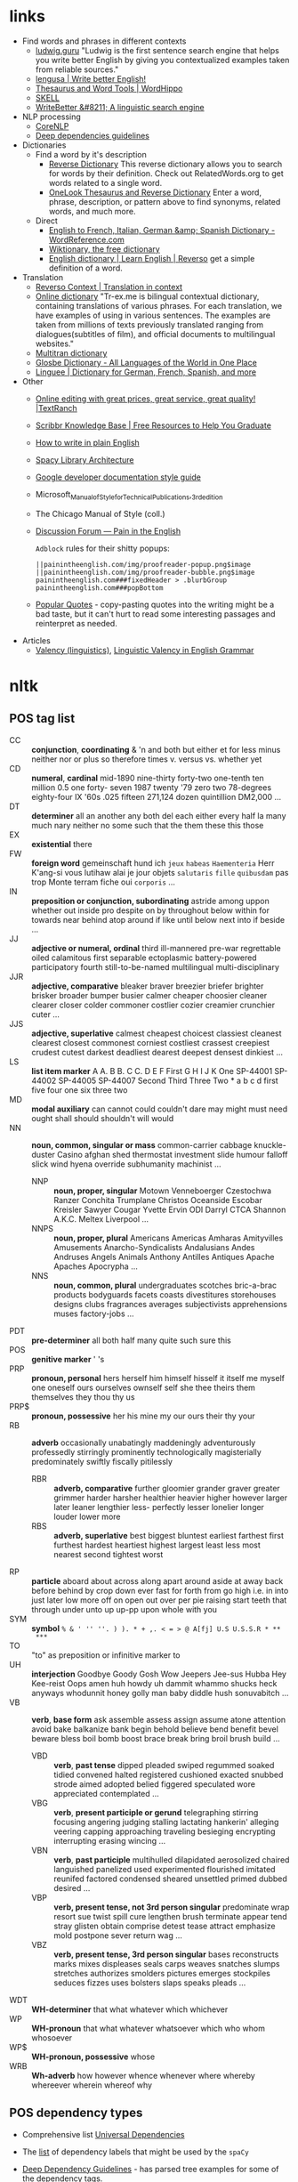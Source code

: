* links

- Find words and phrases in different contexts
  - [[https://ludwig.guru/][ludwig.guru]] "Ludwig is the first sentence search engine that helps you
    write better English by giving you contextualized examples taken from
    reliable sources."
  - [[https://lengusa.com/][lengusa | Write better English!]]
  - [[https://www.wordhippo.com/][Thesaurus and Word Tools | WordHippo]]
  - [[https://skell.sketchengine.eu/#home?lang=en][SKELL]]
  - [[https://writebetter.io/][WriteBetter &#8211; A linguistic search engine]]
- NLP processing
  - [[https://corenlp.run/][CoreNLP]]
  - [[https://emorynlp.github.io/ddr/doc/pages/overview.html][Deep dependencies guidelines]]
- Dictionaries
  - Find a word by it's description
    - [[https://reversedictionary.org/][Reverse Dictionary]] This reverse dictionary allows you to search for words
      by their definition. Check out RelatedWords.org to get words related to a
      single word.
    - [[https://www.onelook.com/thesaurus/][OneLook Thesaurus and Reverse Dictionary]] Enter a word, phrase,
      description, or pattern above to find synonyms, related words, and much
      more.
  - Direct
    - [[https://www.wordreference.com/][English to French, Italian, German &amp; Spanish Dictionary -
      WordReference.com]]
    - [[https://en.wiktionary.org/wiki/Wiktionary:Main_Page][Wiktionary, the free dictionary]]
    - [[https://dictionary.reverso.net/english-cobuild/][English dictionary | Learn English | Reverso]] get a simple definition
      of a word.
- Translation
  - [[https://context.reverso.net/translation/][Reverso Context | Translation in context]]
  - [[https://tr-ex.me/][Online dictionary]] "Tr-ex.me is bilingual contextual dictionary,
    containing translations of various phrases. For each translation, we
    have examples of using in various sentences. The examples are taken
    from millions of texts previously translated ranging from
    dialogues(subtitles of film), and official documents to multilingual
    websites."
  - [[https://www.multitran.com/][Multitran dictionary]]
  - [[https://glosbe.com/][Glosbe Dictionary - All Languages of the World in One Place]]
  - [[https://www.linguee.com/][Linguee | Dictionary for German, French, Spanish, and more]]
- Other
  - [[https://textranch.com/][Online editing with great prices, great service, great quality! |TextRanch]]
  - [[https://www.scribbr.com/knowledge-base/][Scribbr Knowledge Base | Free Resources to Help You Graduate]]
  - [[http://www.plainenglish.co.uk/how-to-write-in-plain-english.html][How to write in plain English]]
  - [[https://spacy.io/api][Spacy Library Architecture]]
  - [[https://developers.google.com/style][Google developer documentation style guide]]
  - Microsoft_Manual_of_Style_for_Technical_Publications,_3rd_edition
  - The Chicago Manual of Style (coll.)
  - [[https://painintheenglish.com/forum][Discussion Forum — Pain in the English]]

    =Adblock= rules for their shitty popups:

    #+begin_example
||painintheenglish.com/img/proofreader-popup.png$image
||painintheenglish.com/img/proofreader-bubble.png$image
painintheenglish.com###fixedHeader > .blurbGroup
painintheenglish.com###popBottom
    #+end_example
  - [[https://www.goodreads.com/quotes][Popular Quotes]]  - copy-pasting quotes into  the writing might be  a bad
    taste,  but  it  can't  hurt  to read  some  interesting  passages  and
    reinterpret as needed.
- Articles
  - [[https://en.wikipedia.org/wiki/Valency_(linguistics)][Valency (linguistics)]], [[https://www.thoughtco.com/valency-grammar-1692484][Linguistic Valency in English Grammar]]


* nltk

** POS tag list

- CC :: *conjunction*, *coordinating* & 'n and both but either et for less
  minus neither nor or plus so therefore times v. versus vs. whether yet
- CD :: *numeral*, *cardinal* mid-1890 nine-thirty forty-two one-tenth ten
  million 0.5 one forty- seven 1987 twenty '79 zero two 78-degrees
  eighty-four IX '60s .025 fifteen 271,124 dozen quintillion DM2,000 ...
- DT :: *determiner* all an another any both del each either every half la
  many much nary neither no some such that the them these this those
- EX :: *existential* there
- FW :: *foreign word* gemeinschaft hund ich =jeux= =habeas= =Haementeria=
  Herr K'ang-si vous lutihaw alai je jour objets =salutaris= =fille=
  =quibusdam= pas trop Monte terram fiche oui =corporis= ...
- IN :: *preposition or conjunction, subordinating* astride among uppon
  whether out inside pro despite on by throughout below within for towards
  near behind atop around if like until below next into if beside ...
- JJ :: *adjective or numeral, ordinal* third ill-mannered pre-war
  regrettable oiled calamitous first separable ectoplasmic battery-powered
  participatory fourth still-to-be-named multilingual multi-disciplinary
- JJR :: *adjective, comparative* bleaker braver breezier briefer brighter
  brisker broader bumper busier calmer cheaper choosier cleaner clearer
  closer colder commoner costlier cozier creamier crunchier cuter ...
- JJS :: *adjective, superlative* calmest cheapest choicest classiest
  cleanest clearest closest commonest corniest costliest crassest creepiest
  crudest cutest darkest deadliest dearest deepest densest dinkiest ...
- LS :: *list item marker* A A. B B. C C. D E F First G H I J K One
  SP-44001 SP-44002 SP-44005 SP-44007 Second Third Three Two * a b c d
  first five four one six three two
- MD :: *modal auxiliary* can cannot could couldn't dare may might must
  need ought shall should shouldn't will would
- NN :: *noun, common, singular or mass* common-carrier cabbage
  knuckle-duster Casino afghan shed thermostat investment slide humour
  falloff slick wind hyena override subhumanity machinist ...
  - NNP :: *noun, proper, singular* Motown Venneboerger Czestochwa Ranzer
    Conchita Trumplane Christos Oceanside Escobar Kreisler Sawyer Cougar
    Yvette Ervin ODI Darryl CTCA Shannon A.K.C. Meltex Liverpool ...
  - NNPS :: *noun, proper, plural* Americans Americas Amharas Amityvilles
    Amusements Anarcho-Syndicalists Andalusians Andes Andruses Angels Animals
    Anthony Antilles Antiques Apache Apaches Apocrypha ...
  - NNS :: *noun, common, plural* undergraduates scotches bric-a-brac
    products bodyguards facets coasts divestitures storehouses designs clubs
    fragrances averages subjectivists apprehensions muses factory-jobs ...
- PDT :: *pre-determiner* all both half many quite such sure this
- POS :: *genitive marker* ' 's
- PRP :: *pronoun, personal* hers herself him himself hisself it itself me
  myself one oneself ours ourselves ownself self she thee theirs them
  themselves they thou thy us
- PRP$ :: *pronoun, possessive* her his mine my our ours their thy your
- RB :: *adverb* occasionally unabatingly maddeningly adventurously
  professedly stirringly prominently technologically magisterially
  predominately swiftly fiscally pitilessly
  - RBR :: *adverb, comparative* further gloomier grander graver greater
    grimmer harder harsher healthier heavier higher however larger later
    leaner lengthier less- perfectly lesser lonelier longer louder lower more
  - RBS :: *adverb, superlative* best biggest bluntest earliest farthest
    first furthest hardest heartiest highest largest least less most nearest
    second tightest worst
- RP :: *particle* aboard about across along apart around aside at away
  back before behind by crop down ever fast for forth from go high i.e. in
  into just later low more off on open out over per pie raising start teeth
  that through under unto up up-pp upon whole with you
- SYM :: *symbol* ~% & ' '' ''. ) ). * + ,. < = > @ A[fj] U.S U.S.S.R * **
  ***~
- TO :: "to" as preposition or infinitive marker to
- UH :: *interjection* Goodbye Goody Gosh Wow Jeepers Jee-sus Hubba Hey
  Kee-reist Oops amen huh howdy uh dammit whammo shucks heck anyways
  whodunnit honey golly man baby diddle hush sonuvabitch ...
- VB :: *verb*, *base form* ask assemble assess assign assume atone
  attention avoid bake balkanize bank begin behold believe bend benefit
  bevel beware bless boil bomb boost brace break bring broil brush build
  ...
  - VBD :: *verb*, *past tense* dipped pleaded swiped regummed soaked tidied
    convened halted registered cushioned exacted snubbed strode aimed adopted
    belied figgered speculated wore appreciated contemplated ...
  - VBG :: *verb*, *present participle or gerund* telegraphing stirring
    focusing angering judging stalling lactating hankerin' alleging veering
    capping approaching traveling besieging encrypting interrupting erasing
    wincing ...
  - VBN :: *verb*, *past participle* multihulled dilapidated aerosolized
    chaired languished panelized used experimented flourished imitated
    reunifed factored condensed sheared unsettled primed dubbed desired ...
  - VBP :: *verb, present tense, not 3rd person singular* predominate wrap
    resort sue twist spill cure lengthen brush terminate appear tend stray
    glisten obtain comprise detest tease attract emphasize mold postpone
    sever return wag ...
  - VBZ :: *verb, present tense, 3rd person singular* bases reconstructs
    marks mixes displeases seals carps weaves snatches slumps stretches
    authorizes smolders pictures emerges stockpiles seduces fizzes uses
    bolsters slaps speaks pleads ...
- WDT :: *WH-determiner* that what whatever which whichever
- WP :: *WH-pronoun* that what whatever whatsoever which who whom whosoever
- WP$ :: *WH-pronoun, possessive* whose
- WRB :: *Wh-adverb* how however whence whenever where whereby whereever
  wherein whereof why

** POS dependency types

- Comprehensive list [[https://universaldependencies.org/#language-en][Universal Dependencies]]
- The [[https://github.com/clir/clearnlp-guidelines/blob/master/md/specifications/dependency_labels.md][list]] of dependency labels that might be used by the =spaCy=
- [[https://emorynlp.github.io/ddr/doc/pages/overview.html][Deep Dependency Guidelines]] - has parsed tree examples for some of the
  dependency tags.

- ACL :: Clausal modifier of noun
- ACOMP :: Adjectival complement
- ADVCL :: Adverbial clause modifier
- ADVMOD :: Adverbial modifier
- AGENT :: Agent
- AMOD :: Adjectival modifier
- APPOS :: Appositional modifier
- ATTR :: Attribute
- AUX :: Auxiliary
- AUXPASS :: Auxiliary (passive)
- CASE :: Case marker
- CC :: Coordinating conjunction
- CCOMP :: Clausal complement
- COMPOUND :: Compound modifier
- CONJ :: Conjunct
- CSUBJ :: Clausal subject
- CSUBJPASS :: Clausal subject (passive)
- DATIVE (DAT)  ::   Dative is either the indirect object  or a preposition
  phrase that carries the same thematic role as the indirect object.

  - /"The woman gave the book [to the man]_dat"/
  - /"John sent a book [to you]_dat"/

- DEP :: Unclassified dependent
- DET :: Determiner
- DOBJ :: Direct Object
- EXPL :: Expletive
- INTJ :: Interjection
- MARK :: Marker
- META :: Meta modifier
- NEG :: Negation modifier
- NOUNMOD :: Modifier of nominal
- NPMOD :: Noun phrase as adverbial modifier
- NSUBJ :: Nominal subject
- NSUBJPASS :: Nominal subject (passive)
- NUMMOD :: Number modifier
- OPRD :: Object predicate
- PARATAXIS :: Parataxis
- PCOMP :: Complement of preposition
- POBJ :: Object of preposition
- POSS :: Possession modifier
- PRECONJ :: Pre-correlative conjunction
- PREDET :: Pre-determiner
- PREP :: Prepositional modifier
- PRT :: Particle
- PUNCT :: Punctuation
- QUANTMOD :: Modifier of quantifier
- RELCL :: Relative clause modifier
- ROOT :: Root
- XCOMP :: Open clausal complement

** Punctuation naming

Taken from [[https://ell.stackexchange.com/questions/108169/what-do-programmers-call-these-punctuation-marks-parentheses-brackets-ticks][here]] (and slightly modified) - just to be self-consistent.

- general symbols
  - ~(~ :: open paren
  - ~)~ :: close paren
  - ~[~ :: open bracket  or open square bracket
  - ~]~ :: close bracket or close square bracket
  - ~{~ :: open curly    or open curly bracket
  - ~}~ :: close curly   or close curly bracket
  - ~<~ :: open angle    or open angle bracket   or less than
  - ~>~ :: close angle   or close angle bracket  or greater than
  - ~|~ :: pipe
  - ~"~ :: double quote
  - ~'~ :: single quote
  - ~:~ :: colon
  - ~;~ :: sem     or semicolon
  - ~!~ :: exclamation mark
  - ~^~ :: hat     or caret
  - ~°~ :: degree  or degrees or degree sign
  - ~#~ :: pound   or number  or sharp  or hash sign
  - ~`~ :: back tick
  - ~´~ :: tick
  - ~§~ :: section sign
  - ~-~ :: hyphen  or minus
  - ~_~ :: underline
  - ~~~ :: tilde
- some additions
  - ~([{}])~ :: closing/opening delimiters

** Libraries

*** =spacy=

#+caption: Installing language models
#+begin_src sh
python3 -m spacy download <model_name>
# for example (language model used in the documentation)
python3 -m spacy download en_core_web_sm
#+end_src

#+caption: Starting visualization
#+begin_src python
import spacy
from spacy import displacy

nlp = spacy.load("en_core_web_sm")
doc = nlp("This is a sentence.")
displacy.serve(doc, style="dep")
#+end_src

#+caption: Spacy plaintex visualization (require ~deplacy~ installation)
#+begin_src python :results output
import spacy
import deplacy

nlp = spacy.load("en_core_web_sm")
doc = nlp("Rex barks")
deplacy.render(doc)
#+end_src

#+RESULTS:
: Rex   PROPN <╗ compound
: barks NOUN  ═╝ ROOT

#+caption: Spacy graphviz visualization
#+begin_src python
import spacy
import deplacy
import os

nlp = spacy.load("en_core_web_sm")
doc = nlp("I like Nim a lot, but I'm also unsure of its' general direction.")
text = deplacy.dot(doc)

with open("/tmp/graph.dot", 'w') as file:
    file.write(text)

os.system("dot -Tpng -o /tmp/graph.png /tmp/graph.dot")
#+end_src

** =nltk=

*** Constituency parsing

I swear I've seen an easier method  somewhere else, but from what I've seen
the  "best"  solution   for  getting  a  tree  structure  is   now  to  use
~CoreNLPParser~ solution. Setup is pretty annoying because it involves some
manual configuration and stuff.

First of all, you need to install  the =nltk= library itself. Then you need
to     download     the     Stanford    language     model     (?)     from
https://stanfordnlp.github.io/CoreNLP/download.html  --  "Download  CoreNLP
X.X.X". After you downloaded the zip file, extract it into some directory.

Then you  need to  /launch the NLP  server/ and only  after ensuring  it is
correctly  started you  can  run the  analysis script.  The  server can  be
launched using

#+caption: Start Stanford Core NLP server
#+begin_src python
from nltk.parse.corenlp import CoreNLPServer
import os

VERSION = "4.5.1"
STANFORD = f"stanford-corenlp-{VERSION}"

# Create the server
server = CoreNLPServer(
   os.path.join(STANFORD, f"stanford-corenlp-{VERSION}.jar"),
   os.path.join(STANFORD, f"stanford-corenlp-{VERSION}-models.jar"),
)

# Start the server in the background
server.start()
#+end_src

This script assumes  you've unpacked the NLP archive in  the same directory
as the  script.

NOTE:  the ~CoreNLPServer~  fails to start  it will  give a
rather confusing error message in regards to the missing file path:

#+begin_example
Could not find stanford-corenlp-(\d+)\.(\d+)\.(\d+)\.jar jar file at stanford-corenlp-4.5.1
#+end_example

Despite  the use  of  regex-like  patterns it  does  not  search treat  the
arguments to  the server as  /directories to  search for/ --  arguments are
files and  checked as such. So  this message actually means  ~"no such file
'stanford-corenlp-4.5.1'"~.  I was  pretty confused  by this  error when  I
tried to pass unpacked directory itself to the constructor.

After server script has started and  you ensured it is running successfully
you can execute the NLP tree parser code itself.

#+caption: Example NLP parser
#+begin_src python :results output
from  nltk.parse.corenlp  import CoreNLPParser

parser = CoreNLPParser()
parse = next(parser.raw_parse("I put the book in the box on the table."))
parse.pretty_print()
#+end_src

#+RESULTS:
#+begin_example
                         ROOT
                          |
                          S
  ________________________|______________________________
 |                        VP                             |
 |    ____________________|________________              |
 |   |       |            PP               PP            |
 |   |       |         ___|____         ___|___          |
 NP  |       NP       |        NP      |       NP        |
 |   |    ___|___     |    ____|___    |    ___|____     |
PRP VBD  DT      NN   IN  DT       NN  IN  DT       NN   .
 |   |   |       |    |   |        |   |   |        |    |
 I  put the     book  in the      box  on the     table  .

#+end_example

NOTE: if you  get the "connection refused" error, check  the server startup
routine.

You can also execute  the code in the Jupyter notebook and  render it as an
SVG image, but you would need to have the =svgling= library installed.

#+caption: Parse NLP for Jupyter notebook display
#+begin_src python
from  nltk.parse.corenlp  import CoreNLPParser

parser = CoreNLPParser()
next(parser.raw_parse("I put the book in the box on the table."))
#+end_src

* Main parts of the sentence

** noun
** pronoun
** verb
** adjective
** adverb
** preposition
** conjunction
** interjection

* Times/Tenses

** Past
*** Past simple
    Past action, no realtion to any other event. Stating a fact, unspecific time in the past

    #+begin_example
    [action]
               [now]

    #+end_example

    - V-ed
*** Past perfect
    Activity had finished at certain point in time, in the past.

    #+begin_example
    [action] < (point in time)
                       [now]
    #+end_example
    - **had** + V-ed
    - examples:
      - I met them **after** they **had divorced**.
      - Yesterday at 2pm, I had just baked a cake.

    - Usage
      "Had already X" is used for actions that were started and completed in the past, without specifying a concrete point.
*** Past perfect progressive
    Action which started in the past and continued to happen after another action or time in the past. Something in the sentence must be used as a reference point.

    #+begin_example
    [action-start] .............
                         [now]
    #+end_example
    - **had been** + V-ing
    - examples:
      - Sara **had been working** here **for two weeks** when she had the accident
*** Past progressive
    Action that was happening in the past, but no information about it's completion status.

    #+begin_example
    ...... [action] .......
                    [now]
    #+end_example
    - **was/were** + V-ing
    - examples:
      - Yesterday at 2 pm, I was baking a cake.
*** Usage

    Something happened: `[past simple]`

    One thing happened after another: `[past simple] after [past perfect]`

    Started after event, and then continued: `[past perfect continious] for X time` (for X time is an example
*** Extra
    - Passive voice
      Created by adding `was` or `were`.
** Present
*** Present simple
    Stating a fact, general unspecified time in the present
    - V
*** Present progressive
    Ongoing action
    - V-ing
*** Present perfect
    Action just finished
    - Have + V-ed
    - Usage
      Modal verb might be used - "could have known", "would have used"

      "Have already X" is used for actions that *just* completed, but were started in the past
*** Present perfect progressive
    Continious state of events in the present
    - Have been + V-ing
** Future
*** Future simple
    Fact about event in the future
    - Will/would + V
*** Future progressive
    Fact about continuous event in the future
    - Will/would be + V-ing
*** Future perfect
    Planning to finish the action at a certain point in the future.
    - Will/would have + V-ed
*** Future perfect progressive
    Point in the future at which action had been going on for some time, but hadn't finished yet.
    - Will/would have been + V-ing
*** Usage
    - will/would
      The main difference between will and would is that **will is used for real possibilities while would is used for imagined situations in the future**.
** Inbox
  - "was integrated" -
    and the errant Ballantine branch of revision (including the ‘Estella Bolger’ addition) was integrated into the main branch of textual descent

* Punctuation
** Comma

The comma ~(,)~ is used to show a separation of ideas or elements
within the structure of a sentence. Additionally, it is used in letter
writing after the salutation and closing.

*** Before and/or

Called "Oxford comma". Can be used both ways, but you need to choose a way
you write and don't switch back and forth between with-comman and no-comma

*** That/which in restrictive and non-restrictive clauses. Commas

*Restrictive* clause - removing it will significantly alter meaning of a
sentence (such clauses /restricts/ the meaning). Restrictive clauses are
not set off by commas, usually (?) start with "that".

*Nonrestrictive* clause - can be removed without altering the sentence
meaning too much. Nonrestrictive clauses are offset by commas, sort of like
parentheses, and usually start with "which".

- [[https://www.diffen.com/difference/That_vs_Which][That vs Which - Difference and Comparison | Diffen]]

** Semicolon

The semicolon ~(;)~ is used to connect independent clauses. It shows a
closer relationship between the clauses than a period would show.

#+begin_quote
Grammatically, the semicolon almost always functions as an equal sign; it
says that the two parts being joined are relatively equal in their length
and have the same grammatical structure. Also, the semicolon helps you to
link two things whose interdependancy you wish to establish. The sentence
parts on either side of the semicolon tend to "depend on each other" for
complete meaning. Use the semicolon when you wish to create or emphasize a
generally equal or even interdependent relationship between two things.
#+end_quote

[[https://www.e-education.psu.edu/styleforstudents/c2_p5.html][credit:]]


In places where you could've written a new sentence, but decided to keep things more "joined"

- Sentence with connector - __and, but, or, nor__, etc.

  #+begin_quote
  When I finish here, <<and I will soon>, I’ll be glad to help you>; and
  that is a promise I will keep.
  #+end_quote

- Colon A colon means “that is to say” or “here’s what I mean.” Colons and
  semicolons should never be

* Text formatting

- ~_sometext_~ -> _sometext_ :: _underline_ words whose /definition/
  is important at that moment or they have important structural
  meaning in given sentence. Second one is mostly related to different
  proof and theorems there words such as _if, then, where_ and
  contructs _if we have_ ... _then we will get_ are very important and
  spotting them easily will increase readablility significantly.
- ~/sometext/~ -> /sometext/ :: use _italic_ in places where you need
  to put accent on the /meaning/ of the word or it's intonation.
- ~*sometext*~ -> *sometext* :: use _bold_ where you need to *draw
  attention* to the word: don't put too many words at once in
  accents - it diminishes their value (if all text is accented it is
  kind of hard to find out /what exactly/ you wanted to draw attention
  to). To indicate things like raised voice in dialogue, name of the
  new concept for which you are providing definitions.
- ~~sometext~~ -> ~sometext~ :: use _monospaced_ in places where text
  inside signifies some action/command/sequence which has to be used
  in a particular environment. Things like code snippets, shortcut
  definitions, names of the functions and classes in documentation.
- ~=sometext=~ -> =sometext= :: use _verbatim_ in places where you
  need to show /name/ of some entity. For example names of the
  programs, terms etc. Basically things that you would put in glossary
  at the end of the book.
- ~$sometext$~ -> $sometext$ :: aside from obvious things like inline
  equations (and similar things that might require sub/super-script)
  also use _latex_ for things that describe points, set names etc.
- ~some-thing-that-has-no-word-for-it~ :: If I want to indicate that
  something is a singular /concept/ I tend to write everything using
  dashes instead of spaces. It heavily depends on context and can
  always be replaced with regular sentence but sometimes I feel it
  might be better to *really* show that this thing is something
  /singlular/. Kind of hard to describe this one but I think it might
  be possible to get them meaning of such markup when you encounter
  it: just try to read it as a long word with only small breaks
  inbetween, maybe this will do the trick.
- ~<sometext>~ :: placeholder
- ~"sometext"~ :: direct speech (speech for example)
- ~'sometext'~ :: inline quote
- single tilda: ~~text~ :: means 'approximately'
- ~WORD:~ :: this markup is derived from Asciidoctor. It serves the
  same purpose as tags, albeit very specific ones - geared toward use
  in documentation. In asciidoctor there is only several of them:
  =NOTE=, =TIP=, =IMPORTANT=, =CAUTION=, =WARNING=.
  - Emacs' ~hl-todo~ allows to define custom words. They are mostly
    used in code comments. My configuraion includes
    - =TODO= - need to do something
    - =NEXT= - next planned action
    - =THEM=
    - =PROG=
    - =OKAY=
    - =REVIEW= - architectural/API decision must be reviewed
    - =IDEA= - potential todo, api improvement etc
    - =REFACTOR= - this portion of code requires refactoring
    - =DONT=
    - =DOC= - documentation-related todo
    - =FAIL=
    - =ERROR=
    - =TEST= -
    - =WARNING= - potential source of errors in the future
    - =IMPLEMENT= - functionality has not been fully implemented yet and
      needs more attention later on.
    - =DONE= - task has been completed
    - =NOTE= - useful information for the reader or self-note that I should
      keep in mind later on.
    - =QUESTION= - currently I have little to no idea how this should be
      handled or the code is not exactly clear. This tag can be used as a
      reviewer guide. Person reading the diff can see a newly introduced
      question and might even provide an explanation.
    - =KLUDGE=
    - =HACK= - temporary solution that needs to be replaced with more
      permanent one.
    - =TEMP=
    - =FIXME= - code does not work as expected
    - =XXX=
    - =XXXX= -
    - =BUGFIX= - comment related to some piece of code when it is not
      exactly obvious why it is there (but it was introduces as a fix for
      some kind of a bug).
  - Org-mode also provides customization for todo keywords. My
    configuration includes:
    - =TODO=
    - =LATER=
    - =NEXT=
    - =POSTPONED=
    - =IN_PROGRESS=
    - =STALLED=
    - =REVIEW= - take a second look at the problem, try to evaluate it from
      a different perspective. When written in the PR can bee seen as an
      annotation for the reviewer to pay more attention to the specific
      piece of code.
    - =DONE=
    - =COMPLETED=
    - =NUKED=
    - =PARTIALLY=
    - =CANCELED=
    - =FAILED=
    - =FUCKING___DONE=
  - I also use keywords like this in commit headers.
    - =!!!= Has breaking change
    - =>>>= Non-buildable commit that should not be used, but need to be
      retained for some other purpose. Important intermediate step in
      refactoring or something similar.
    - =WIP= Partial implementation of some features. Not all required parts
      are working, but whatewher is implemented is good enough to commit
      it.
    - =???=
    - =CLEAN= File/code-related cleanup. Not refactoring - just some
      cosmetic changes.
    - =FEATURE= New features is implemented
    - =FIX(type)= :: bug fix text in parenthesis can be any of: =[comp,
      run, algo, ux]=
    - =REFACTOR=
    - =STYLE=
    - =DOC= Documentation update
    - =TEST= Change in tests
    - =HACK= - Implementation quality leaves a lot to be desired, but at
      least the code works. Sometimes used to annotate a quick and dirty
      solution to preexisting problem that had to be fixed anyway.
    - =REPO= Changes affecting repository. CI configuration, version
      changes, dependency updates.
  - RFC 2119 defines several keywords to indicate requirement levels
    - =MUST=
    - =MUST NOT=
    - =REQUIRED=
    - =SHALL=
    - =SHALL NOT=
    - =SHOULD=
    - =SHOULD NOT=
    - =RECOMMENDED=
    - =MAY=
    - =OPTIONAL=
  - RFC 6919 further expands list of keywords to indicate requrement
    levels and provide definition for more specific cases
    - =MUST (BUT WE KNOW YOU WON'T)=
    - =SHOULD CONSIDER=
    - =REALLY SHOULD NOT=
    - =OUGHT TO=
    - =WOULD PROBABLY=
    - =MAY WISH TO=
    - =COULD=
    - =POSSIBLE=
    - =MIGHT=

* Writing different types of text/sentences

** A vs B

- "should probably" VS "probably should" :: Both are completely correct,
  but have slightly different emphasis. "I should probably do X" emphasizes
  more that X is the thing you should probably be doing. "I probably should
  do X" emphasizes more that you should probably be doing something, and
  that thing is X. [[https://forum.wordreference.com/threads/i-should-probably-i-probably-should.2653618/][source]]

** Narration

Consider starting narration sentences with the "Like, What, Who, Where,
When, How, and Because". Instead of writing "he thought about who might it
be?" Just write a regular "who might it be" sentence. It is not necessary
to attach every action to the specific person

** Dialogue or direct speech

*** Punctuation and quote placement

Only direct dialogue requires quotation marks. Direct dialogue is
someone speaking. Indirect dialogue is a report that someone spoke.
The word that is implied in the example of indirect dialogue.

Single line dialogue is quoted. If dialogue tag comes after quoted
part it is not capped and punctuation is placed inside of the quotes.
If tag comes before quoted part both of them are capped and
punctuation is places outside of the quotes.

 - ~<DT>, "<DIA>."~
 - ~"<DIA>," <DT>.~
 - ~"<DIA>," <DT>, <ACT>~
 - ~<ACT>, <DT>, "<DIA>."~
 - ~"<DIA>," <DT>, "<DIA>"~
 - ~"<DIA>," <DT>, <ACT>, "<DIA>"~
 - ~"<DIA>," <DT>, <ACT>. "<DIA>."~
 - ~"<DIA>" - <ACT> - "<DIA>."~
 - ~"<DIA '<quote withing the dialogue>'"~

Where

- ~<DT>~ - dialogue tag is a phrase that precedes, breaks up, or follows a
  bit of written dialogue and establishes who the speaker is, how they are
  delivering the dialogue, and whether or not a new speaker is talking

  NOTE: you can google for the "dialogue tags" examples/lists, if you feel
  like the writing is a bit too repetitive. Surface google search shows
  that frequent use of "said" is mostly a matter of preferences, but some
  variation can't hurt.

  - /"I hate this", someone said/. ~DT = someone said~



- ~<DIA>~ - dialogue itself, direct speech by the person
- ~<ACT>~ - description of some action

http://theeditorsblog.net/2010/12/08/punctuation-in-dialogue/

** Commit messages

In  addition general  guidelines  such  as 50/72  line  width  limit it  is
important to consider the content of the  message and how it relates to the
code  changes. Obviously  rubbish such  as  ~fixes #1231~  should never  be
written under any  circumstances, but there are some more  rules that could
help compose a good text that would be useful for a reader.

-----

I  think  writing  commit  message and  incrementally  updating  it  (using
src_sh{git  commit  --amend}  to  change the  text  and  src_sh{git  commit
--extend} to add new changes) is a  good way to ensure no important changes
are missed in  the log. It does not  have to be a perfect  message from the
start, things can be refined later on.

-----

Some common patterns I've seen (or wrote myself) in different logs that can
be trivially improved (with examples from said logs).

- "Correctly handle   X" or "Handle  X in Y"   ::  Commonly seen  in bugfix
  commits. Should contain description of what was wrong in the first place.
  - /"3a59838  Correctly parse  big ident  words like  `NOTE`"/. Apparently
    this is something parser-related and  if the change is relatively small
    it should probably be enough to just provide before/after description:

    #+begin_quote
The parser  incorrectly handled input such  as `"NOTE"` - instead  of being
recognized as  big ident  it was  converted into  a <something  else>. This
commit improves the edge case and adds tests.
    #+end_quote

    A bit boiler-plate-y, but has the before/after component.
- "Fix <subsystem name>  bug" :: Large  number of commits are bug fixes and
  there are several major categories of bugs[fn:bugs-636] - "Not handled an
  edge case", ""

  - /"fixes #18665 DFA generator  bug (#18676)"/. Assuming ~#12345~ rubbish
    has been magically  replaced we are effectively looking  at the /"fixes
    DFA  generator bug"/.  Looking  at  the issue  tracker  I  was able  to
    discover the  original issue description  which turned out to  be /"ref
    field in object set to nil by compiler when used with copy hook"/

    The change itself  is rather trivial - adding five  lines to some file.
    Commits like these  are among the most annoying to  create when writing
    something - after all the change is "simple" - just a minor bug that we
    fixed and  it should be "obvious"  to anyone who is  familliar with the
    subject area what went wrong in here, right?

    My  answer to  this is  no  - that's  not  right. Obviously  it is  not
    required to write  a while dissertation detailing the pros  and cons of
    each  and every  trivial patch,  but gaps  like these  might eventually
    combine into  something much nastier,  where some  part of a  system is
    looks like a patchwork of unrelated changes.

    If I  were to re-write  the commit message  I probably would  have used
    this instead:

    #+begin_quote
Handle ref fields in the copy hook

Previously any[fn:1] ref fields was set to  nil by the compiler when it was
used with a copy hook. This commit <actual change description>
    #+end_quote

    Effectively you  can write the  code comment in the  change description
    part  - why  some logic  is added  in the  code and  what edge  case it
    considers.

    # FIXME the text is pretty  badly structured without actual explanation
    # of the changes done - things  need to be concrete here, otherwise all
    # of  this is  just a  random metal  constructions that  can hardly  be
    # applied in the real use case.
    #
    #
    # https://github.com/nim-lang/Nim/commit/bc14b773
    # https://github.com/nim-lang/Nim/issues/18665

    [fn:1] Whether  the bug was  triggered by  every single "ref  field" or
    only by a select few is also something that could be added.

- "Update <X>" :: TODO
- "Disable <X> if <Y>" :: TODO
- "Add <X>" :: TODO



[fn:bugs-636]   Quick google  search  reveals categories  such as  "Logic",
"Programming", "Security", but  I will be using  an informal categorization
that is mostly rooted in the  bug *fix descriptions* rather than underlying
problem categorization.

[fn:any-663]

* Other things

** Determiner

Some kind of /determiner/ or /quantifier/ is almost always required (except
with proper nouns, plural nouns, and "uncountable" nouns). Examples of such
determiners are

- definite article *the*
- *my*
- *this*
- *every*
- etc. (?)

[[https://dictionary.cambridge.org/grammar/british-grammar/determiners-the-my-some-this][Determiners (the, my, some, this) - English Grammar Today - Cambridge
Dictionary]]

** Definite article "the"

- when listing multiple things :: ~The <A>, <B>, <C>, <D> and <E>~ - it is
  not /wrong/ to add an article before each of the ~<A-E>~ in this case,
  but it is not mandatory either.

** "had", "has", "have" etc. in different contexts

- "have been" / "has been" :: used to mean that something began in the past
  and has lasted into the present time.
  - "He has been working here for two years"
- "had been" ::  used to mean that  something happened in the  past and has
  already ended.
  - "He had been working here until the last month"
- "will have been" / "will has been" ::

* Markup languages

** Org-mode

*** Source code block evaluation

- Apply configuration to all source code blocks in the document :: add
  src_org{#+property: header-args} at the top of the file.
- Disable evaluation during export :: ~:eval no-export~
- Export both source code and result :: ~:exports both~

* Reed-Kellogg sentence diagramming

- Verbs ::
  - Transitive active ::  "doer" does "action" and  "receiver" receives it.
    Indirect object is an optional addition of the action.

    - TA :: Transitive active
    - DO :: Direct object
    - IO :: Indirect object

    #+begin_example
     doer | action (TA) | reciever (DO)
    ------+-------------+--------------
          | \ (x)
             \    [indirect object (IO)]
              \___________________
    #+end_example

    - /"Rex [bit (TA)] [Joe (DO)]"/
    - /"He [gave (TA)] [the pirate (DO)] [a chance (IO)]"/
  - Intransitive linking   ::  No action, verb acts as an  "equal" mark and
    links subject  with *predicate  nominative* -- either  (predicate noun)
    (PN) or *predicate adjective* (PA).

    Intransitive linking  verb is  usually one of  the *be*,  (*am*, *are*,
    *is*,  *was*, *were*,  *being*,  *been*),  *become*, *sound*,  *taste*,
    *seem*, *appear*, *smell*, *remain* ...

    #+begin_example
    doer | link (IL) \ predicate nominative (PA/PN)
    -----+-----------+-----------------------------
         |
    #+end_example

    - /"Rex [is (IL)] [happy (PA)]"/
    - /"Rex [is (IL)] [dog (PN)]"/

  - Transitive  passive ::  Subject  receives action.  Doer  of action,  if
    known, is in prepositional phrase after "by"

    #+begin_example
    receiver | action (TP)
    ---------+------------
             | \ by
                \   [reciever]
                 \_______
    #+end_example

    Transitive passive verb  can also include an  optional *retained object
    (RO)* part, making it similar to the intransitive linking.

    #+begin_example
    receiver | action (TP) \ object (RO)
    ---------+-------------+------------
             | \ by
                \   [reciever]
                 \_______
    #+end_example

    In both variants the receiver part is optional.

    - /"Harry [was thrown (TP)] the [ball (RO)]"/
    - /"The ball [was thrown (TP)] to Harry [by me]"/
    - /"Jill [was sent (TP)] [money (RO)]"/

  - Intransitive   complete   ::   Action,   but  no  receiver   (from  the
    grammatical  standpoint --  it might  be "logically"  present). Subject
    does an action.

    #+begin_example
    subject | action (IC)
    --------+------------
    #+end_example

    - /"Rex barks"/
    - /"Rex barks at Joe"/  - in this case the receiver  is present, but it
      is should be placed as a prepositional phrase, not as a direct object
      that "receives barking".
- Nouns ::
  - Subject ::
  - Direct objects ::
  - Indirect objects ::
  - Objects of preposition ::
  - Predicate nominatives ::

- Verbals :: Verb form used as another part of speech -- noun, adjective or
  adverbs.
  - Gerunds ::   Always nouns. Ends up  with "-ing" suffix, can  be used as
    subject/direct object/indirect object/retained object and so on.

    #+caption: One possible use is a subject
    #+begin_example
     do-ing
     ---+--
        |
       / \  | action
     -------+--------
    #+end_example

    Gerund  might  have  a  complement -  predicate  noun  (PN),  predicate
    adjective (PA) or direct object complements (DO).


    #+caption: One possible use is a subject
    #+begin_example
     do-ing | DO/PN/DA
     ---+---+---------
        |
       / \  | action
     -------+--------
    #+end_example

    - /"Running exists"/ -- /"Running"/ is a gerund, used as a subject here.
    - /"Running fast  is dangerous"/ --  /"Running fast"/ is a  gerund with
      predicate adjective.
    - /"Being king is a responsibility"/ -- /"Being king"/ is a gerund with
      predicate noun.

    - Perticiples  ::  Always adjectives. *Present* participles end up with
      "-ing" (e.g. ones  that describe the something in  the current moment
      I'm time.), *past* ones end up in "-d", "-t", or "-n".

      Similarly  to gerunds  participles  can include  a  direct object  or
      predicate nominative.

      Participles  differ from  gerunds  in  a sense  that  they allow  for
      *helping verbs* to be included in.

      TODO nominative absolute

      - /"They  ran  to the  burning  house"/  --  /"burning"/ here  is  an
        adjective for the /"house"/.
      - /"They ran to the house that  was burning"/ -- /"that was burning"/
        is a dependent noun clause introduced by the link word /"that"/
      - /"Raking the lawn, Tom found a dollar"/ -- /"Raking the lawn"/ is a
        participle with /"lawn"/ as the direct object.
      - /"Being  honest,  he  returned  it"/   --  /"Being  honest"/  is  a
        participle with /"lawn"/ as the predicate adjective.
      - /"The work having been finished, the men moved on"/ -- in this case
        /"The work having been finished"/ is the nominative absolute and it
        stands separately  from the  other part  of the  sentence. /"Having
        been finished"/ is  a participle with /"having been"/  is a helping
        verb.

    - Infinitives ::   Nouns,  adjectives or adverbs. Consist  of word "to"
      plus  a  verb.  Infinitives   can  take  optional  *complements*  and
      *adverbial modifiers*. When they do, the whole construction is called
      *infinitive phrase*.

      #+caption: Simple infinitive
      #+begin_example
      subject | verb
      --------+-----
              |\
                \  \ to
                 \  \   verb
                  \  \________
                   \    /\
                    \_________
      #+end_example

      #+caption: Infinitive phrase
      #+begin_example
      subject \to verb | direct object
      --------+--------+--------------
              |
             / \               | verb
      -------------------------+------
                               |
      #+end_example



- Appositive :: An  appositive is a noun (and any  modifiers) that restates
  another noun and shares its construction. TODO
- Objective complement  :: An objective  complement is a noun  or adjective
  that completes  the meaning of the  verb and modifies, names,  or renames
  the direct  object.

  Since these modify, name, or  renamedirect objects, you'll only find them
  in sentences that have direct objects.  That also means the sentence will
  have atransitive active verb.

  Sometimes object complement is introduced by the *expletive* "as".

  #+caption: Diagramming structure with no expletive
  #+begin_example
  subhect | verb | direct object \ objective complement
  --------+------+---------------+---------------------
          |
  #+end_example

  #+caption: Diagramming structure with an expletive
  #+begin_example
                                  as
                                 --+-
  subject | verb | direct object \ : objective complement
  --------+------+---------------+-----------------------
          |
  #+end_example

  - /"This music makes me [happy]"/ -- /"happy"/ is an object complement here
  - /"They  elected my  uncle  [as]  [mayor]"/ --  /"mayor"/  is an  object
    complement and /"as"/ is an expletive.
- Adverbial noun ::  An adverbial noun is a word  which serves the function
  of either a  noun or an adverb  depending on the sentence in  which it is
  used.

  Nouns  dealing in  measurements  of some  kind, such  as  time frames  or
  distances,  are  usually  adverbial  nouns.  Like  adverbs,  these  nouns
  normally modify verbs but can also modify adjectives.

  #+caption: Adverbial noun is diagrammed like a direct object
  #+begin_example
  subject | verb | direct object
  --------+------+--------------
          |\ (x)
            \      adverbial noun
             \___________________
  #+end_example

  TODO better explanation on the particular application cases


- Case ::
  - Nominative  case  ::  Used   for  subjects  and  predicate  nominatives
    (intransitive linking)
    - /"Who goes there"/ - nominative case of the word "who"
  - Possesive case :: Used to show ownership
    - Possessive nouns :: Adding /'s/ to a noun
    - Possessive pronouns :: "mine", "yours", "his", "hers", "its", "ours",
      and "theirs."
    - Possessive  determiners    ::  Sometimes  are also called "possessive
      adjective". "my", "your", "his", "her", "its", "our", and "their".

      "Whose" is a possessive case of the word "who".
  - Objective case :: Used for objects of verbs or prepositions
    - /"Whom did you see?"/ - objective case, the subject here is "you" and
      then direct object is "whom".
    - /"Whom did he ask about?/


- Preposition :: Answers questions such as "why? how? when? where?" or "how
  many? what kind? whose? which ones?"

- Phrases ::
  - Verb phrase :: Main verb and it's helpers
  - Prepositional phrase :: a preposition, its object, and any modifiers of
    the object.
    - Adverb phrase ::
    - Adjective phrases ::
- Clauses ::
  - Main/Independent ::
  - Dependent/Subordinate ::
    - Adverb  clauses ::
      - Usually  answers "why?"  and some  other weird  variations such  as
        "if?" ("under which circumstances?").
      - Introduced by a connecting  word *"after"*, *"because"*, *"until"*,
        *"if"*, *"since"*.
      - Can be  moved in front  of the sentence,  if that happens,  then it
        should be followed by a *comma*.
    - Adjective   clauses  ::  Introduced by  a *relative  pronoun* (*who*,
      *whose*, *whom*, *that*, *which*).  Sometimes relative pronoun can be
      missing and the meaning is inferred from the sentence itself.

      #+begin_example
      subject |
      --------+ ~~~
         :
         :
         that (RP) | action
         ----------+-------
      #+end_example

      - /"The dog  [[that (RP)]  [barked (IC)]] [is  (IL)] [Rex  (PL)]"/ --
        /"[that  barked]"/  is a  dependent  adjective  clause with  "that"
        serving as a relative pronoun.
      - /"I [have  found (TA)]  the [cap  (DO)] [[that (DO  & RP)]  I [lost
        (TA)]]"/ -- /"[that I lost]"/ is a dependent clause with transitive
        active verb "lost" which is used  on the direct object "that" which
        serves as a relative pronoun from  the main clause to the dependent
        one.
      - /"The bid I saw is the you described"/ -- /"that I saw"/

    - Noun clauses :: Dependent clause that is used in place of a noun

      #+caption: Can be used as a direct object
      #+begin_example

                  subject | action | object
                  --------+--------+-------
                          |
      subject | action | / \
      --------+--------+-----
      #+end_example

      #+caption: Can be used a as a subject
      #+begin_example
      subject | action | object
      --------+--------+-------
              |
             / \ | action | object
            -----+--------+-------
      #+end_example

      #+caption: Can be used as a part of preposition phrase
      #+begin_example
      subject | action | object
      --------+--------+-------
              |\ to   subject | action | object |
                \     --------+--------+-------
                 \            |
                  \          / \
                   \____________

      #+end_example

      - /"I know  [what I like]"/  -- /"what I  like"/ is a  dependent noun
        clause  used as  a direct  object  for the  transitive active  verb
        "know". The clause itself also has a TA+DO pair.
      - /"[Whatever you wish] is my command"/ -- /"Whatever you wish"/ is a
        dependent noun close that is used as a subject.
      - /"You gave what he likes no  consideration"/ - /"What he likes"/ is
        an  dependent noun  clause  used  as an  indirect  object for  main
        transitive action clause.
      - /"Pay  attention  to what  he  says"/  --  /"What  he says"/  is  a
        dependent noun clause with "to" as a linking word from the main

  - Elliptical clause   ::  Any clause that  has some parts of the sentence
    omitted.  Usually  it  is  a  subordinating  one.  Most  of  the  times
    introduced by the *"that"* word.

TODO:

* Correct writing structure

Listing logical fallacies, sketch moves in discussions etc. There are a few
sites that provide partial listings, and I've collected them all, sometimes
adding examples. Partially taken from [[https://www.informationisbeautiful.net/visualizations/rhetological-fallacies/][Rhetological Fallacies &#8211; A list
of Logical Fallacies - Rhetorical Devices with examples &mdash; Information
is  Beautiful]]  Quotes were  removed  because  they largely  touched  that
touched topics that  were overly US-centric (like using  Bill Clinton quote
as  an example  of  a "Lie"),  directly  conveyed distracting  inflammatory
opinions. Added translations for Latin-only versions.

More in-depth explanations can be found at [[https://rationalwiki.org/wiki/Main_Page][RationalWiki]].

- *Appeal to the mind*

  - Appeal  to  Anonymous  Authority  :: Using  evidence  from  an  unnamed
    'expert',  'study' or  generalized group  (like 'scientists')  to claim
    something is true.
  - Appeal to Authority :: Claiming  something is true because an 'expert',
    whether qualified or not, says it is.
  - Appeal to  Common Practice ::  Claiming something is true  because it's
    commonly practiced.
  - Appeal to Ignorance ::  A claim is true simply because  it has not been
    proven false (or false because it has not been proven true).
  - Appeal to Incredulity  :: Because a claim sounds  unbelievable, it must
    not be true.
  - Appeal to Money  :: Supposing that, if someone is  rich or something is
    expensive, then it affects the truth of the claim.
  - Appeal to Novelty :: Supposing something is better because it is new or
    newer.
  - Appeal  to Popular  Belief ::  Claiming something  is true  because the
    majority of people believe it.
  - Appeal to  Probability :: Assuming  because something could  happen, it
    will inevitably happen.
  - Appeal  to  Tradition  ::  Claiming  something  is  true  because  it's
    (apparently) always been that way.

- *Appeal to emotions*

  - Appeal to Consequences of a Belief :: Arguing a belief is false because
    it implies something you'd rather not believe.
  - Appeal to Fear :: An argument  is made by increasing fear and prejudice
    towards the opposing side.
  - Appeal to  Flattery :: Using  an irrelevant  compliment to slip  in an
    unfounded claim which is accepted along with the compliment.
  - Appeal  to Nature  :: Making  your claim  seem more  true by  drawing a
    comparison with the "good" natural world.
  - Appeal to Pity :: Attempt to induce pity to sway opponents.
  - Appeal to Ridicule :: Presenting the  opponent's argument in a way that
    makes it appear absurd.
  - Appeal to  Spite :: Dismissing  a claim  by appealing to  personal bias
    against the claimant.
  - Appeal to Wishful Thinking :: Suggesting  a claim is true or false just
    because you strongly hope it is.

- *Faulty deduction*

  - [[https://rationalwiki.org/wiki/Anecdotal_evidence][Anecdotal  Evidence]] ::  Discounting evidence  arrived at  by systematic
    search or testing in favor of a few firsthand stories.
  - [[https://rationalwiki.org/wiki/Category_mistake][Composition]] :: Assuming that characteristics  or beliefs of some or all
    of a group applies to the entire group.
  - [[https://rationalwiki.org/wiki/Category_mistake][Division]]  ::  Assuming  that  characteristics or  beliefs  of  a  group
    automatically apply to any individual member.
  - Design Fallacy :: Assuming that because something is nicely designed or
    beautifully visualized it’s more true.
  - [[https://rationalwiki.org/wiki/Gambler%27s_fallacy][Gambler's    Fallacy]]  ::    Assuming  the history  of  outcomes of  the
    *unrelated events* will affect future outcomes.

    NOTE: if  events are  in fact  related (for  example series  of actions
    conducted by the same entity) this fallacy does not apply.

  - Hasty  Generalization  :: Drawing  a  general  conclusion from  a  tiny
    sample.
  - [[https://rationalwiki.org/wiki/Jumping_to_conclusions][Jumping to  Conclusions]] ::  Drawing a  quick conclusion  without fairly
    considering relevant (and easily available) evidence.
  - [[https://rationalwiki.org/wiki/Balance_fallacy][Middle  Ground]],  Balance fallacy   ::   Assuming  because two  opposing
    arguments  have   merit,  the   answer  must  lie   somewhere  [rightly
    equidistantly] between them.
  - [[https://rationalwiki.org/wiki/Nirvana_fallacy][Perfectionist Fallacy]] :: Assuming that the  only option on the table is
    perfect success, then rejecting anything that will not work perfectly.
  - [[https://rationalwiki.org/wiki/Relativist_fallacy][Relativist Fallacy]] :: Rejecting a claim  because of a belief that truth
    is relative to a person or group.
  - [[https://rationalwiki.org/wiki/Spotlight_fallacy][Spotlight]] :: Assuming  an observation from a small  sample size applies
    to an entire group.
  - Sweeping Generalisation :: Applying a general rule too broadly.
  - Undistributed Middle ::  Assuming because two things  share a property,
    that makes them the same thing.

- *Manipulating content*

  - [[https://rationalwiki.org/wiki/Ad_hoc][Ad   Hoc   Rescue]]    ::    Person presents  a new explanation – that is
    unjustified or  simply unreasonable –  of why their original  belief or
    hypothesis  is correct  after  evidence that  contradicts the  previous
    explanation has emerged.

    Throw more faulty logical constructions into the discussion, maybe your
    opponent will just drown in them.
  - [[https://rationalwiki.org/wiki/Overgeneralization][Biased Generalizing]] :: Generalizing  from an unrepresentative sample to
    increase the strength of your argument.
  - [[https://rationalwiki.org/wiki/Confirmation_bias][Confirmation Bias]]  :: Cherry-picking  evidence that supports  your idea
    while ignoring contradicting evidence.
  - [[https://rationalwiki.org/wiki/False_dilemma][False  Dilemma]] ::  Presenting  two  opposing options  as  the only  two
    options while hiding alternatives.
  - Lie :: An outright untruth repeated knowingly as a fact.
  - Misleading Vividness :: Describing an  occurrence in vivid detail, even
    if it is a rare occurrence, to convince someone that it is a problem.
  - [[https://rationalwiki.org/wiki/Red_herring][Red  Herring]] ::  Introducing  irrelevant material  to  the argument  to
    distract and lead towards a different conclusion.
  - [[https://rationalwiki.org/wiki/Slippery_slope][Slippery  Slope]]  ::  Assuming  a   relatively  small  first  step  will
    inevitably lead to a chain of related (negative) events.
  - Suppressed  Evidence ::  Intentionally failing  to use  significant and
    relevant information which counts against one’s own conclusion.
  - [[https://www.logicallyfallacious.com/logicalfallacies/Unfalsifiability][Unfalsifiability]]  :: Offering  a  claim that  cannot  be proven  false,
    because there is no way to check if it is false or not.

- *Garbled cause and effect*

  - [[https://rationalwiki.org/wiki/Affirming_the_consequent][Affirming the Consequent]]  :: Assuming there's only  one explanation for
    the observation you're making.
  - [[https://rationalwiki.org/wiki/Circular_reasoning][Circular Logic]] ::  A conclusion is derived from a  premise based on the
    conclusion.
  - [[https://rationalwiki.org/wiki/Causality][Cum Hoc  Ergo Propter Hoc]]  :: Claiming  two events that  occur together
    must have a cause-and-effect relationship. (Correlation = cause).
  - Denying  the Antecedent  :: There  isn't  only one  explanation for  an
    outcome. So it's false to assume the cause based on the effect.
  - Ignoring a  Common Cause  :: Claiming  one event  must have  caused the
    other when a third (unlooked for) event is probably the cause.
  - Post Hoc Ergo  Propter Hoc :: Claiming that because  one event followed
    another, it was also caused by it.
  - Two Wrongs  Make a Right  :: Assuming that  if one wrong  is committed,
    another wrong will cancel it out.
  - [[https://rationalwiki.org/wiki/Sunk_cost][Sunk cost]] ::  Someone argues for  continuing a course of action despite
    evidence showing it’s a mistake.

- *On the attack*

  - [[https://rationalwiki.org/wiki/Argumentum_ad_hominem][Ad Hominem]]  :: (Latin for  'to the  person') Bypassing the  argument by
    launching an irrelevant attack on the person and not their claim.
  - [[https://rationalwiki.org/wiki/Burden_of_proof][Burden of Proof]] ::  I don't need to prove my claim -  you must prove it
    is false.
  - Circumstance  Ad Hominem  ::  Stating a  claim  lacks credibility  only
    because of the advocate’s interests in their claim.
  - [[https://rationalwiki.org/wiki/Genetic_fallacy][Genetic Fallacy]]  :: Attacking the  cause or  origin of a  claim, rather
    than its substance.
  - [[https://rationalwiki.org/wiki/Association_fallacy#Negative_uses][Guilt by Association]] :: Discrediting an idea or claim by associating it
    with an undesirable person or group.
  - [[https://rationalwiki.org/wiki/Straw_man][Straw  Man]] ::  Creating a  distorted or  simplified caricature  of your
    opponent's argument, and then arguing against that.

* Input

- English
  - Punctuation
  - Single with plural
    - After and/or
      After list of items joined by "and" or "or" plural version of the verb is used.

      "Both A and B are"

      #recheck
  - Links
    - https://english.lingolia.com/en/grammar
    - https://advice.writing.utoronto.ca/english-language/definite-article/
    - https://chat.library.berkeleycollege.edu/faq/268679
  - Writing
    - People expression description
    - Describing movements/actions
    - Interrupting each other in dialogue
    - Body language in dialogue
      - "", said <N>, then added, after <V>, ""
    - Describing emotions in dialogue
    - Referring to one of the two people
      Repeatedly writing he/she/name/occupation through the span of the dialogue might become too boring at some point. Need to get more examples of how I can refer to one of the people who are talking at the moment.
    - Balancing action description
      - Adding narration to the text
  - Words and phrases
  - Sentences to disassemble
    - It had been suggested that perhaps mere could be a few less dark otters
  - Articles
    - "The"
      - "in both the"
        Depending on the emphasis I want to put in the sentence, I can use either "in both the" and "in the both". Apparently, usage of "the" in this situation is fully correct.
    - "A/An"
    - Situations where I should omit the article
